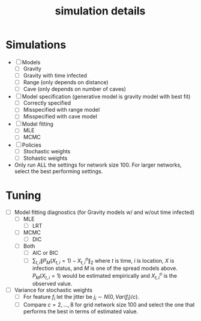 #+title: simulation details

* Simulations
  - [ ] Models
    - [ ] Gravity
    - [ ] Gravity with time infected
    - [ ] Range (only depends on distance)
    - [ ] Cave (only depends on number of caves)
  - [ ] Model specification (generative model is gravity model with best fit)
    - [ ] Correctly specified
    - [ ] Misspecified with range model
    - [ ] Misspecified with cave model
  - [ ] Model fitting
    - [ ] MLE
    - [ ] MCMC
  - [ ] Policies
    - [ ] Stochastic weights
    - [ ] Stohastic weights
  - Only run ALL the settings for network size 100.  For larger
    networks, select the best performing settings.
      


* Tuning
  - [ ] Model fitting diagnostics (for Gravity models w/ and w/out time
    infected)
    - [ ] MLE
      - [ ] LRT
    - [ ] MCMC
      - [ ] DIC
    - [ ] Both
      - [ ] AIC or BIC
      - [ ] $\sum_{t,i} \| P_M(X_{t,i} = 1) - X^o_{t,i} \|_2$ where
        $t$ is time, $i$ is location, $X$ is infection status, and $M$
        is one of the spread models above.  $P_M(X_{t,i} = 1)$ would
        be estimated empirically and $X^o_{t,i}$ is the observed
        value.
  - [ ] Variance for stochastic weights
    - [ ] For feature $f_i$ let the jitter be $j_i \sim
      N(0,Var(f_i)/c)$.
    - [ ] Compare $c = 2,...,8$ for grid network size 100 and select the
        one that performs the best in terms of estimated value.
